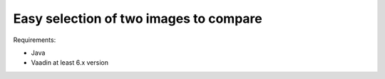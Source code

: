 .. _improvements-easy-selection:


Easy selection of two images to compare
------------------------------------------------------------------------------------------------


.. robot_tests::
   :source:  tests/test_improvements_easy_selection.robot


Requirements:

- Java
- Vaadin at least 6.x version
